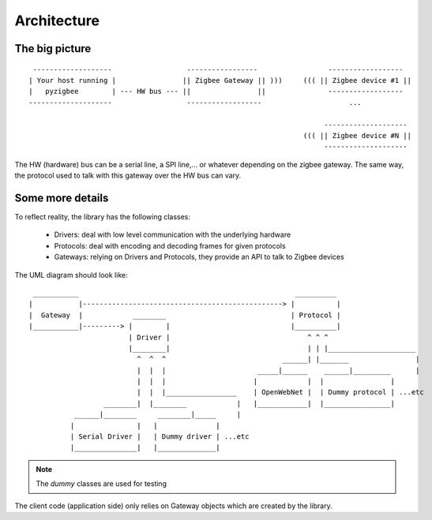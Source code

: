 Architecture
============

The big picture
---------------

::

     -------------------                  -----------------                 ------------------
    | Your host running |                || Zigbee Gateway || )))     ((( || Zigbee device #1 ||
    |   pyzigbee        | --- HW bus --- ||                ||               ------------------
    --------------------                  ------------------                     ...

                                                                           --------------------
                                                                      ((( || Zigbee device #N ||
                                                                           --------------------

The HW (hardware) bus can be a serial line, a SPI line,... or whatever depending on the zigbee gateway. The same way, the protocol used to talk with this gateway over the HW bus can vary.


Some more details
-----------------

To reflect reality, the library has the following classes:

  * Drivers: deal with low level communication with the underlying hardware
  * Protocols: deal with encoding and decoding frames for given protocols
  * Gateways: relying on Drivers and Protocols, they provide an API to talk to Zigbee devices

The UML diagram should look like:

::
  
           ___________                                                    __________
          |           |------------------------------------------------> |          |
          |  Gateway  |            ________                              | Protocol |
          |___________|---------> |        |                             |__________|
                                  | Driver |                                 ^ ^ ^
                                  |________|                                 | | |_____________________
                                    ^  ^  ^                            ______| |_______                |
                                    |  |  |                      _____|______    ______|_________      |
                                    |  |  |                     |            |  |                |
                                    |  |  |_________________    | OpenWebNet |  | Dummy protocol | ...etc
                            ________|  |________            |   |____________|  |________________|
                     ______|________     ________|_____     |
                    |               |   |              | 
                    | Serial Driver |   | Dummy driver | ...etc
                    |_______________|   |______________|


.. note::

  The *dummy* classes are used for testing

The client code (application side) only relies on Gateway objects which are created by the library.